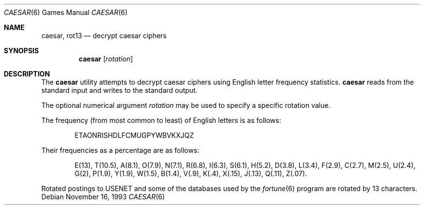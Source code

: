 .\"	$NetBSD: caesar.6,v 1.8 2002/09/26 18:31:59 wiz Exp $
.\"
.\" Copyright (c) 1989, 1991, 1993
.\"	The Regents of the University of California.  All rights reserved.
.\"
.\" Redistribution and use in source and binary forms, with or without
.\" modification, are permitted provided that the following conditions
.\" are met:
.\" 1. Redistributions of source code must retain the above copyright
.\"    notice, this list of conditions and the following disclaimer.
.\" 2. Redistributions in binary form must reproduce the above copyright
.\"    notice, this list of conditions and the following disclaimer in the
.\"    documentation and/or other materials provided with the distribution.
.\" 3. Neither the name of the University nor the names of its contributors
.\"    may be used to endorse or promote products derived from this software
.\"    without specific prior written permission.
.\"
.\" THIS SOFTWARE IS PROVIDED BY THE REGENTS AND CONTRIBUTORS ``AS IS'' AND
.\" ANY EXPRESS OR IMPLIED WARRANTIES, INCLUDING, BUT NOT LIMITED TO, THE
.\" IMPLIED WARRANTIES OF MERCHANTABILITY AND FITNESS FOR A PARTICULAR PURPOSE
.\" ARE DISCLAIMED.  IN NO EVENT SHALL THE REGENTS OR CONTRIBUTORS BE LIABLE
.\" FOR ANY DIRECT, INDIRECT, INCIDENTAL, SPECIAL, EXEMPLARY, OR CONSEQUENTIAL
.\" DAMAGES (INCLUDING, BUT NOT LIMITED TO, PROCUREMENT OF SUBSTITUTE GOODS
.\" OR SERVICES; LOSS OF USE, DATA, OR PROFITS; OR BUSINESS INTERRUPTION)
.\" HOWEVER CAUSED AND ON ANY THEORY OF LIABILITY, WHETHER IN CONTRACT, STRICT
.\" LIABILITY, OR TORT (INCLUDING NEGLIGENCE OR OTHERWISE) ARISING IN ANY WAY
.\" OUT OF THE USE OF THIS SOFTWARE, EVEN IF ADVISED OF THE POSSIBILITY OF
.\" SUCH DAMAGE.
.\"
.\"	@(#)caesar.6	8.2 (Berkeley) 11/16/93
.\"
.Dd November 16, 1993
.Dt CAESAR 6
.Os
.Sh NAME
.Nm caesar ,
.Nm rot13
.Nd decrypt caesar ciphers
.Sh SYNOPSIS
.Nm
.Op Ar rotation
.Sh DESCRIPTION
The
.Nm
utility attempts to decrypt caesar ciphers using English letter frequency
statistics.
.Nm
reads from the standard input and writes to the standard output.
.Pp
The optional numerical argument
.Ar rotation
may be used to specify a specific rotation value.
.Pp
The frequency (from most common to least) of English letters is as follows:
.Pp
.Bd -filled -offset indent
ETAONRISHDLFCMUGPYWBVKXJQZ
.Ed
.Pp
Their frequencies as a percentage are as follows:
.Pp
.Bd -filled -offset indent
E(13), T(10.5), A(8.1), O(7.9), N(7.1), R(6.8), I(6.3), S(6.1), H(5.2),
D(3.8), L(3.4), F(2.9), C(2.7), M(2.5), U(2.4), G(2),
P(1.9), Y(1.9), W(1.5), B(1.4), V(.9), K(.4), X(.15), J(.13), Q(.11), Z(.07).
.Ed
.Pp
Rotated postings to
.Tn USENET
and some of the databases used by the
.Xr fortune 6
program are rotated by 13 characters.
